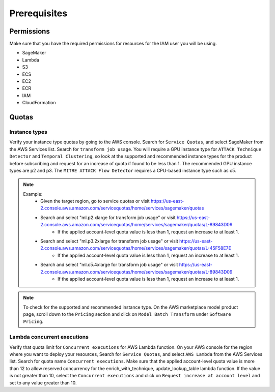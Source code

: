 Prerequisites
=============

Permissions
-----------
Make sure that you have the required permissions for resources for the IAM user you will be using.

-  SageMaker
-  Lambda
-  S3
-  ECS
-  EC2
-  ECR
-  IAM
-  CloudFormation


Quotas
------

Instance types
~~~~~~~~~~~~~~

Verify your instance type quotas by going to the AWS console. Search for ``Service Quotas``, and select SageMaker from the AWS Services list. Search for ``transform job usage``. You will require a GPU instance type for ``ATTACK Technique Detector`` and ``Temporal Clustering``, so look at the supported and recommended instance types for the product before subscribing and request for an increase of quota if found to be less than 1. The recommended GPU instance types are p2 and p3. The ``MITRE ATTACK Flow Detector`` requires a CPU-based instance type such as c5.

.. note::
    Example: 
        - Given the target region, go to service quotas or visit https://us-east-2.console.aws.amazon.com/servicequotas/home/services/sagemaker/quotas
        - Search and select "ml.p2.xlarge for transform job usage" or visit https://us-east-2.console.aws.amazon.com/servicequotas/home/services/sagemaker/quotas/L-89843D09
            - If the applied account-level quota value is less than 1, request an increase to at least 1. 
        - Search and select "ml.p3.2xlarge for transform job usage" or visit https://us-east-2.console.aws.amazon.com/servicequotas/home/services/sagemaker/quotas/L-45F58E7E
            - If the applied account-level quota value is less than 1, request an increase to at least 1. 
        - Search and select "ml.c5.4xlarge for transform job usage" or visit https://us-east-2.console.aws.amazon.com/servicequotas/home/services/sagemaker/quotas/L-89843D09
            - If the applied account-level quota value is less than 1, request an increase to at least 1. 

.. note::
    To check for the supported and recommended instance type. On the AWS marketplace model product page, scroll down to the ``Pricing`` section and click on ``Model Batch Transform`` under ``Software Pricing``.


Lambda concurrent executions
~~~~~~~~~~~~~~~~~~~~~~~~~~~~

Verify that quota limit for ``Concurrent executions`` for AWS Lambda function. On your AWS console for the region where you want to deploy your resources, Search for ``Service Quotas``, and select ``AWS Lambda`` from the AWS Services list. Search for quota name ``Concurrent executions``. Make sure that the applied account-level quota value is more than 12 to allow reserved concurrency for the enrich_with_technique, update_lookup_table lambda function. If the value is not greater than 10, select the ``Concurrent executions`` and click on ``Request increase at account level`` and set to any value greater than 10.

